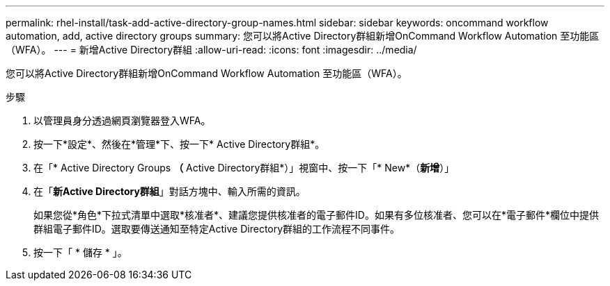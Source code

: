 ---
permalink: rhel-install/task-add-active-directory-group-names.html 
sidebar: sidebar 
keywords: oncommand workflow automation, add, active directory groups 
summary: 您可以將Active Directory群組新增OnCommand Workflow Automation 至功能區（WFA）。 
---
= 新增Active Directory群組
:allow-uri-read: 
:icons: font
:imagesdir: ../media/


[role="lead"]
您可以將Active Directory群組新增OnCommand Workflow Automation 至功能區（WFA）。

.步驟
. 以管理員身分透過網頁瀏覽器登入WFA。
. 按一下*設定*、然後在*管理*下、按一下* Active Directory群組*。
. 在「* Active Directory Groups *（* Active Directory群組*）」視窗中、按一下「* New*（*新增*）」
. 在「*新Active Directory群組*」對話方塊中、輸入所需的資訊。
+
如果您從*角色*下拉式清單中選取*核准者*、建議您提供核准者的電子郵件ID。如果有多位核准者、您可以在*電子郵件*欄位中提供群組電子郵件ID。選取要傳送通知至特定Active Directory群組的工作流程不同事件。

. 按一下「 * 儲存 * 」。


